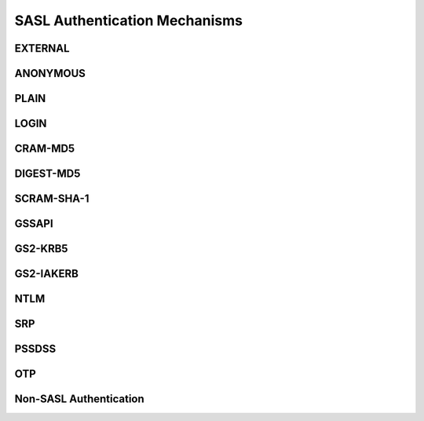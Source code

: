 SASL Authentication Mechanisms
==============================

EXTERNAL
--------

.. todo::
   Content needed here

ANONYMOUS
---------

.. todo::
   Content needed here

PLAIN
-----

.. todo::
   Content needed here

LOGIN
-----

.. todo::
   Content needed here

CRAM-MD5
--------

.. todo::
   Content needed here

DIGEST-MD5
----------

.. todo::
   Content needed here

SCRAM-SHA-1
-----------

.. todo::
   Content needed here

GSSAPI
------

.. todo::
   Content needed here

GS2-KRB5
--------

.. todo::
   Content needed here

GS2-IAKERB
----------

.. todo::
   Content needed here

NTLM
----

.. todo::
   Content needed here

SRP
---

.. todo::
   Content needed here

PSSDSS
------

.. todo::
   Content needed here

OTP
---

.. todo::
   Content needed here

Non-SASL Authentication
-----------------------

.. todo::
   Content needed here

